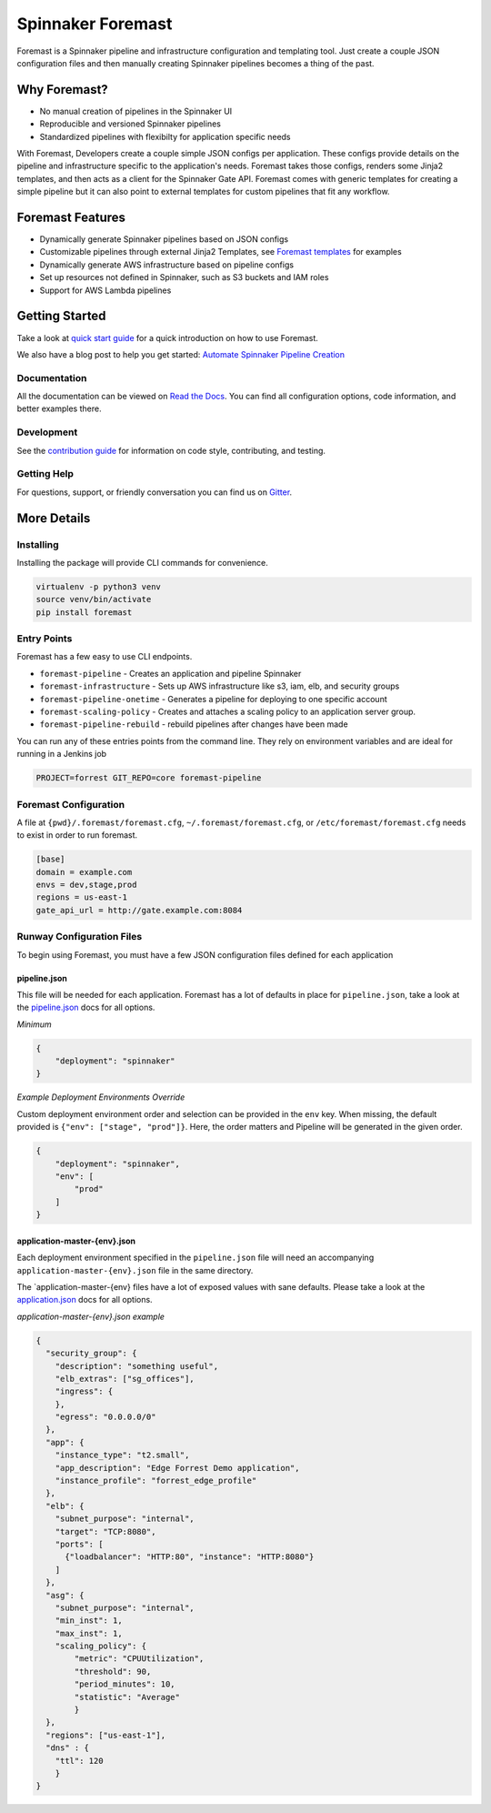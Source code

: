 Spinnaker Foremast
==================

.. image:: https://travis-ci.org/gogoair/foremast.svg?branch=master
    :target: https://travis-ci.org/gogoair/foremast

.. image:: https://badges.gitter.im/gogoair/foremast.svg
   :alt: Join the chat at https://gitter.im/gogoair/foremast
   :target: https://gitter.im/gogoair/foremast?utm_source=badge&utm_medium=badge&utm_campaign=pr-badge&utm_content=badge

Foremast is a Spinnaker pipeline and infrastructure configuration and
templating tool.  Just create a couple JSON configuration files and then
manually creating Spinnaker pipelines becomes a thing of the past.

.. image:: https://s3.amazonaws.com/gogo-oss-logos/Foremast/Foremast+Logo+75x75.png
   :align: center


Why Foremast?
-------------

- No manual creation of pipelines in the Spinnaker UI
- Reproducible and versioned Spinnaker pipelines
- Standardized pipelines with flexibilty for application specific needs

With Foremast, Developers create a couple simple JSON configs per application.
These configs provide details on the pipeline and infrastructure specific to
the application's needs.  Foremast takes those configs, renders some Jinja2
templates, and then acts as a client for the Spinnaker Gate API. Foremast comes
with generic templates for creating a simple pipeline but it can also point to
external templates for custom pipelines that fit any workflow.

Foremast Features
-----------------

- Dynamically generate Spinnaker pipelines based on JSON configs
- Customizable pipelines through external Jinja2 Templates, see `Foremast
  templates`_ for examples
- Dynamically generate AWS infrastructure based on pipeline configs
- Set up resources not defined in Spinnaker, such as S3 buckets and IAM roles
- Support for AWS Lambda pipelines

Getting Started
---------------

Take a look at `quick start guide`_ for a quick introduction on how to use
Foremast.

We also have a blog post to help you get started: `Automate Spinnaker Pipeline Creation`_

Documentation
~~~~~~~~~~~~~

All the documentation can be viewed on `Read the Docs`_. You can find all
configuration options, code information, and better examples there.

Development
~~~~~~~~~~~

See the `contribution guide`_ for information on code style, contributing, and
testing.

Getting Help
~~~~~~~~~~~~~

For questions, support, or friendly conversation you can find us on `Gitter`_.

More Details
------------

Installing
~~~~~~~~~~

Installing the package will provide CLI commands for convenience.

.. code-block:: bash

   virtualenv -p python3 venv
   source venv/bin/activate
   pip install foremast

Entry Points
~~~~~~~~~~~~~

Foremast has a few easy to use CLI endpoints.

- ``foremast-pipeline`` - Creates an application and pipeline Spinnaker
- ``foremast-infrastructure`` - Sets up AWS infrastructure like s3, iam, elb,
  and security groups
- ``foremast-pipeline-onetime`` - Generates a pipeline for deploying to one
  specific account
- ``foremast-scaling-policy`` - Creates and attaches a scaling policy to an
  application server group.
- ``foremast-pipeline-rebuild`` - rebuild pipelines after changes have been
  made

You can run any of these entries points from the command line. They rely on
environment variables and are ideal for running in a Jenkins job

.. code-block:: bash

    PROJECT=forrest GIT_REPO=core foremast-pipeline

Foremast Configuration
~~~~~~~~~~~~~~~~~~~~~~

A file at ``{pwd}/.foremast/foremast.cfg``, ``~/.foremast/foremast.cfg``, or
``/etc/foremast/foremast.cfg`` needs to exist in order to run foremast.

.. code-block:: bash

    [base]
    domain = example.com
    envs = dev,stage,prod
    regions = us-east-1
    gate_api_url = http://gate.example.com:8084

Runway Configuration Files
~~~~~~~~~~~~~~~~~~~~~~~~~~

To begin using Foremast, you must have a few JSON configuration files defined
for each application

pipeline.json
^^^^^^^^^^^^^

This file will be needed for each application. Foremast has a lot of defaults
in place for ``pipeline.json``, take a look at the `pipeline.json`_ docs for
all options.

*Minimum*

.. code-block:: json

    {
        "deployment": "spinnaker"
    }

*Example Deployment Environments Override*

Custom deployment environment order and selection can be provided in the
``env`` key. When missing, the default provided is ``{"env": ["stage",
"prod"]}``. Here, the order matters and Pipeline will be generated in the given
order.

.. code-block:: json

    {
        "deployment": "spinnaker",
        "env": [
            "prod"
        ]
    }

application-master-{env}.json
^^^^^^^^^^^^^^^^^^^^^^^^^^^^^^

Each deployment environment specified in the ``pipeline.json`` file will need
an accompanying ``application-master-{env}.json`` file in the same directory.

The \`application-master-{env} files have a lot of exposed values with sane
defaults. Please take a look at the `application.json`_ docs for all options.

*application-master-{env}.json example*

.. code-block:: json

    {
      "security_group": {
        "description": "something useful",
        "elb_extras": ["sg_offices"],
        "ingress": {
        },
        "egress": "0.0.0.0/0"
      },
      "app": {
        "instance_type": "t2.small",
        "app_description": "Edge Forrest Demo application",
        "instance_profile": "forrest_edge_profile"
      },
      "elb": {
        "subnet_purpose": "internal",
        "target": "TCP:8080",
        "ports": [
          {"loadbalancer": "HTTP:80", "instance": "HTTP:8080"}
        ]
      },
      "asg": {
        "subnet_purpose": "internal",
        "min_inst": 1,
        "max_inst": 1,
        "scaling_policy": {
            "metric": "CPUUtilization",
            "threshold": 90,
            "period_minutes": 10,
            "statistic": "Average"
            }
      },
      "regions": ["us-east-1"],
      "dns" : {
        "ttl": 120
        }
    }

.. _`Foremast templates`: https://github.com/gogoair/foremast-template-examples/
.. _`quick start guide`: http://foremast.readthedocs.io/en/latest/getting_started.html#quick-start-guide
.. _`automate spinnaker pipeline creation`: https://tech.gogoair.com/foremast-automate-spinnaker-pipeline-creation-2b2aa7b2c5e4#.qplfw19cg
.. _`Read the Docs`: http://foremast.readthedocs.io/en/latest/
.. _`contribution guide`: http://foremast.readthedocs.io/en/latest/CONTRIBUTING.html
.. _`Gitter`: https://gitter.im/gogoair/foremast
.. _`pipeline.json`: http://foremast.readthedocs.io/en/latest/configuration_files/pipeline_json/index.html
.. _`application.json`: http://foremast.readthedocs.io/en/latest/configuration_files/application_json.html
